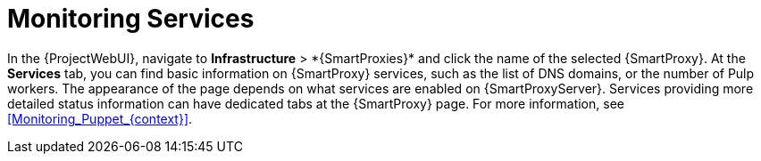 [id="Monitoring_Services_{context}"]
= Monitoring Services

In the {ProjectWebUI}, navigate to *Infrastructure*{nbsp}>{nbsp}*{SmartProxies}* and click the name of the selected {SmartProxy}.
At the *Services* tab, you can find basic information on {SmartProxy} services, such as the list of DNS domains, or the number of Pulp workers.
The appearance of the page depends on what services are enabled on {SmartProxyServer}.
Services providing more detailed status information can have dedicated tabs at the {SmartProxy} page.
For more information, see xref:Monitoring_Puppet_{context}[].

